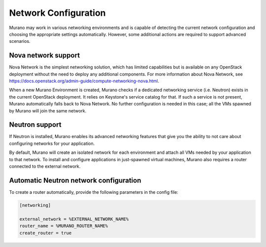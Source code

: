 ..
      Copyright 2014 Mirantis, Inc.

      Licensed under the Apache License, Version 2.0 (the "License"); you may
      not use this file except in compliance with the License. You may obtain
      a copy of the License at

          http://www.apache.org/licenses/LICENSE-2.0

      Unless required by applicable law or agreed to in writing, software
      distributed under the License is distributed on an "AS IS" BASIS, WITHOUT
      WARRANTIES OR CONDITIONS OF ANY KIND, either express or implied. See the
      License for the specific language governing permissions and limitations
      under the License.

=====================
Network Configuration
=====================
Murano may work in various networking environments and is capable of detecting
the current network configuration and choosing the appropriate settings
automatically. However, some additional actions are required to support
advanced scenarios.

Nova network support
====================
Nova Network is the simplest networking solution, which has limited
capabilities but is available on any OpenStack deployment without the need to
deploy any additional components. For more information about Nova Network, see
`<https://docs.openstack.org/admin-guide/compute-networking-nova.html>`__.

When a new Murano Environment is created, Murano checks if a dedicated
networking service (i.e. Neutron) exists in the current OpenStack deployment.
It relies on Keystone's service catalog for that. If such a service is not
present, Murano automatically falls back to Nova Network. No further
configuration is needed in this case; all the VMs spawned by Murano will join
the same network.

Neutron support
===============
If Neutron is installed, Murano enables its advanced networking features that
give you the ability to not care about configuring networks for your
application.

By default, Murano will create an isolated network for each environment and
attach all VMs needed by your application to that network. To install and
configure applications in just-spawned virtual machines, Murano also requires
a router connected to the external network.

Automatic Neutron network configuration
=======================================
To create a router automatically, provide the following parameters in the
config file:

.. code-block:: ini

   [networking]

   external_network = %EXTERNAL_NETWORK_NAME%
   router_name = %MURANO_ROUTER_NAME%
   create_router = true
..
